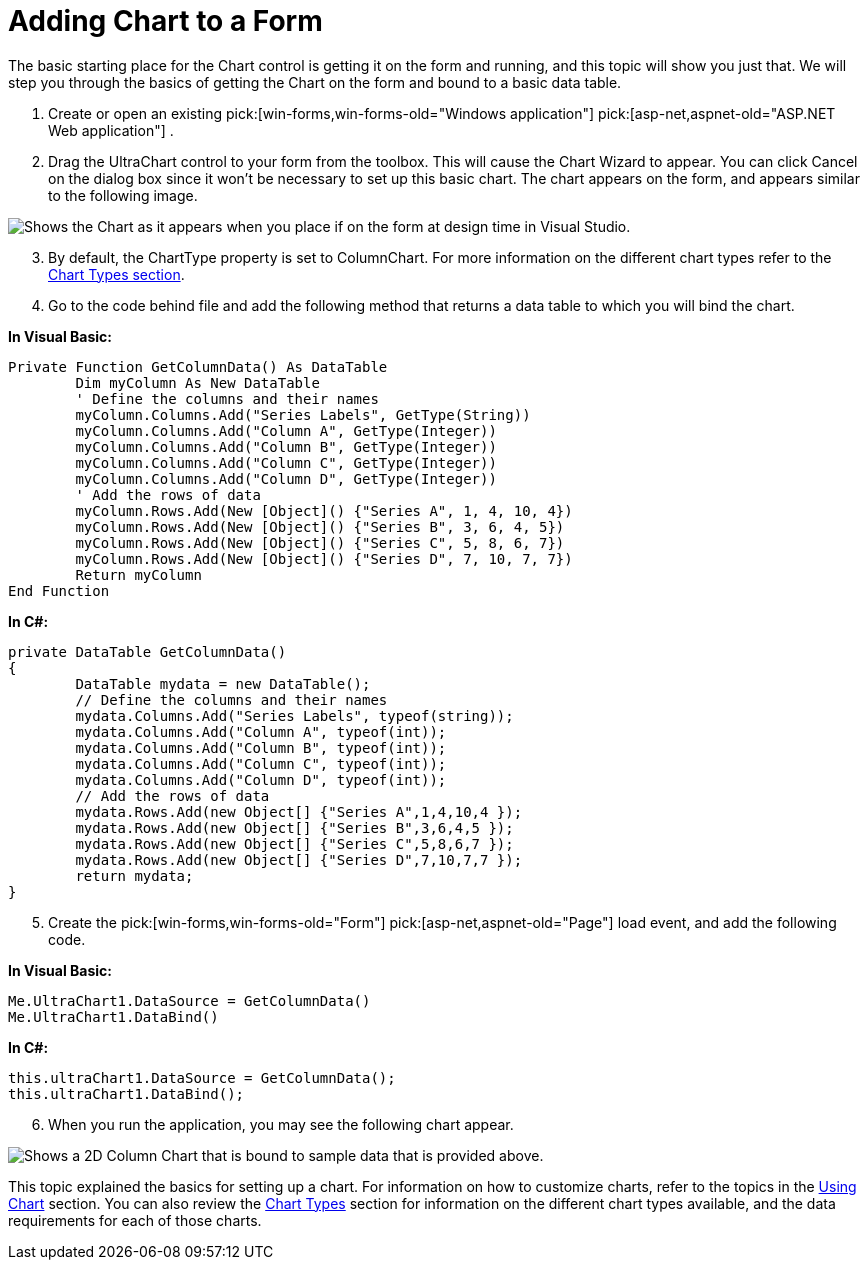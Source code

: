 ﻿////

|metadata|
{
    "name": "chart-adding-chart-to-a-form",
    "controlName": ["{WawChartName}"],
    "tags": [],
    "guid": "{D24A1A42-3780-4E32-B50C-F7B1F026E202}",  
    "buildFlags": [],
    "createdOn": "0001-01-01T00:00:00Z"
}
|metadata|
////

= Adding Chart to a Form

The basic starting place for the Chart control is getting it on the form and running, and this topic will show you just that. We will step you through the basics of getting the Chart on the form and bound to a basic data table.

[start=1]
. Create or open an existing  pick:[win-forms,win-forms-old="Windows application"]  pick:[asp-net,aspnet-old="ASP.NET Web application"] .
[start=2]
. Drag the UltraChart control to your form from the toolbox. This will cause the Chart Wizard to appear. You can click Cancel on the dialog box since it won't be necessary to set up this basic chart. The chart appears on the form, and appears similar to the following image.

image::images/Chart_Adding_Chart_to_a_Form_01.png[Shows the Chart as it appears when you place if on the form at design time in Visual Studio.]

[start=3]
. By default, the ChartType property is set to ColumnChart. For more information on the different chart types refer to the link:chart-chart-types.html[Chart Types section].
[start=4]
. Go to the code behind file and add the following method that returns a data table to which you will bind the chart.

*In Visual Basic:*

----
Private Function GetColumnData() As DataTable
	Dim myColumn As New DataTable
	' Define the columns and their names
	myColumn.Columns.Add("Series Labels", GetType(String))
	myColumn.Columns.Add("Column A", GetType(Integer))
	myColumn.Columns.Add("Column B", GetType(Integer))
	myColumn.Columns.Add("Column C", GetType(Integer))
	myColumn.Columns.Add("Column D", GetType(Integer))
	' Add the rows of data
	myColumn.Rows.Add(New [Object]() {"Series A", 1, 4, 10, 4})
	myColumn.Rows.Add(New [Object]() {"Series B", 3, 6, 4, 5})
	myColumn.Rows.Add(New [Object]() {"Series C", 5, 8, 6, 7})
	myColumn.Rows.Add(New [Object]() {"Series D", 7, 10, 7, 7})
	Return myColumn
End Function
----

*In C#:*

----
private DataTable GetColumnData()
{
	DataTable mydata = new DataTable();
	// Define the columns and their names
	mydata.Columns.Add("Series Labels", typeof(string));
	mydata.Columns.Add("Column A", typeof(int));
	mydata.Columns.Add("Column B", typeof(int));
	mydata.Columns.Add("Column C", typeof(int));
	mydata.Columns.Add("Column D", typeof(int));
	// Add the rows of data
	mydata.Rows.Add(new Object[] {"Series A",1,4,10,4 });
	mydata.Rows.Add(new Object[] {"Series B",3,6,4,5 });
	mydata.Rows.Add(new Object[] {"Series C",5,8,6,7 });
	mydata.Rows.Add(new Object[] {"Series D",7,10,7,7 });
	return mydata;
}
----

[start=5]
. Create the  pick:[win-forms,win-forms-old="Form"]  pick:[asp-net,aspnet-old="Page"]  load event, and add the following code.

*In Visual Basic:*

----
Me.UltraChart1.DataSource = GetColumnData()
Me.UltraChart1.DataBind()
----

*In C#:*

----
this.ultraChart1.DataSource = GetColumnData();
this.ultraChart1.DataBind();
----

[start=6]
. When you run the application, you may see the following chart appear.

ifdef::asp-net,aspnet-old[]
.Note
[NOTE]
====
If you are using WebChart, you will need to set the read and write permissions on the ChartImages folder for the aspnet user. Otherwise, you will get a GDI+ error when you try to run the application.
====
endif::asp-net,aspnet-old[]

image::images/Chart_Adding_Chart_to_a_Form_02.png[Shows a 2D Column Chart that is bound to sample data that is provided above.]

This topic explained the basics for setting up a chart. For information on how to customize charts, refer to the topics in the link:chart-using-chart.html[Using Chart] section. You can also review the link:chart-chart-types.html[Chart Types] section for information on the different chart types available, and the data requirements for each of those charts.
